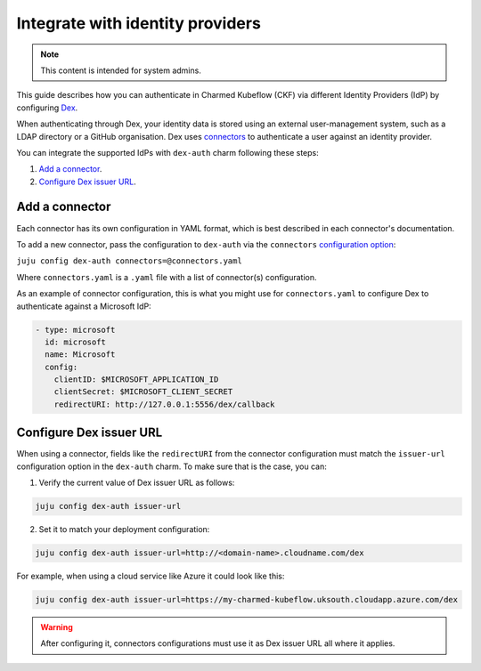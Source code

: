 .. _integrate_identity_providers:

Integrate with identity providers
=================================

.. note::

   This content is intended for system admins.

This guide describes how you can authenticate in Charmed Kubeflow (CKF) via different Identity Providers (IdP) by configuring `Dex <https://charmhub.io/dex-auth>`_.

When authenticating through Dex, your identity data is stored using an external user-management system, such as a LDAP directory or a GitHub organisation. 
Dex uses `connectors <https://dexidp.io/docs/connectors/>`_ to authenticate a user against an identity provider.

You can integrate the supported IdPs with ``dex-auth`` charm following these steps:

1. `Add a connector <#add-a-connector-1>`_.
2. `Configure Dex issuer URL <#configure-dex-issuer-url-2>`_.

---------------------
Add a connector
---------------------

Each connector has its own configuration in YAML format, which is best described in each connector's documentation.

To add a new connector, pass the configuration to ``dex-auth`` via the ``connectors`` `configuration option <https://charmhub.io/dex-auth/configuration?channel=2.39/stable>`_:

``juju config dex-auth connectors=@connectors.yaml``

Where ``connectors.yaml`` is a ``.yaml`` file with a list of connector(s) configuration.

As an example of connector configuration, this is what you might use for ``connectors.yaml`` to configure Dex to authenticate against a Microsoft IdP:

.. code-block:: yaml

   - type: microsoft
     id: microsoft
     name: Microsoft
     config:
       clientID: $MICROSOFT_APPLICATION_ID
       clientSecret: $MICROSOFT_CLIENT_SECRET
       redirectURI: http://127.0.0.1:5556/dex/callback

------------------------
Configure Dex issuer URL
------------------------

When using a connector, fields like the ``redirectURI`` from the connector configuration must match the ``issuer-url`` configuration option in the ``dex-auth`` charm. 
To make sure that is the case, you can:

1. Verify the current value of Dex issuer URL as follows:

.. code-block:: bash

   juju config dex-auth issuer-url

2. Set it to match your deployment configuration:

.. code-block:: bash

   juju config dex-auth issuer-url=http://<domain-name>.cloudname.com/dex

For example, when using a cloud service like Azure it could look like this:

.. code-block:: bash

   juju config dex-auth issuer-url=https://my-charmed-kubeflow.uksouth.cloudapp.azure.com/dex

.. warning::

   After configuring it, connectors configurations must use it as Dex issuer URL all where it applies. 
